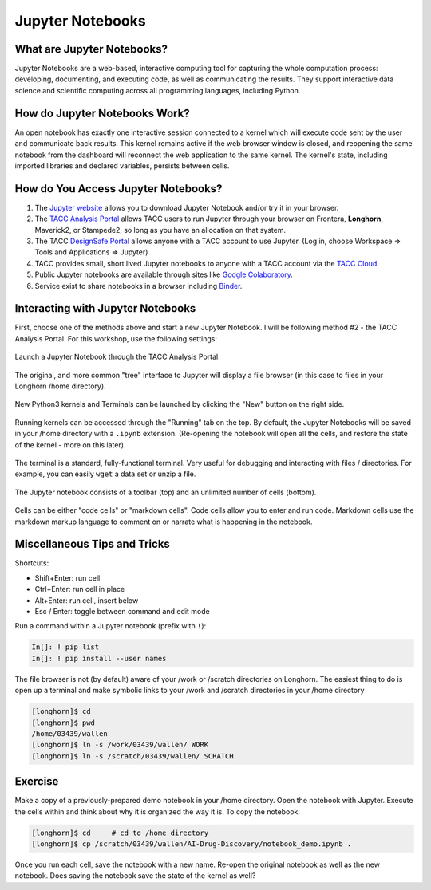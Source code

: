 Jupyter Notebooks
=================

What are Jupyter Notebooks?
---------------------------

Jupyter Notebooks are a web-based, interactive computing tool for capturing the
whole computation process: developing, documenting, and executing code, as well
as communicating the results. They support interactive data science and scientific
computing across all programming languages, including Python.


How do Jupyter Notebooks Work?
------------------------------

An open notebook has exactly one interactive session connected to a kernel which
will execute code sent by the user and communicate back results. This kernel
remains active if the web browser window is closed, and reopening the same
notebook from the dashboard will reconnect the web application to the same kernel.
The kernel's state, including imported libraries and declared variables, persists
between cells.


How do You Access Jupyter Notebooks?
------------------------------------

1. The `Jupyter website <https://www.jupyter.org>`_ allows you to download Jupyter
   Notebook and/or try it in your browser.
2. The `TACC Analysis Portal <https://vis02.tacc.utexas.edu/>`_ allows TACC users to run Jupyter
   through your browser on Frontera, **Longhorn**, Maverick2, or Stampede2, so long
   as you have an allocation on that system.
3. The TACC `DesignSafe Portal <https://www.designsafe-ci.org>`_ allows anyone with
   a TACC account to use Jupyter. (Log in, choose Workspace => Tools and Applications => Jupyter)
4. TACC provides small, short lived Jupyter notebooks to anyone with a TACC account
   via the `TACC Cloud <https://jupyter.tacc.cloud/hub/login>`_.
5. Public Jupyter notebooks are available through sites like
   `Google Colaboratory <https://research.google.com/colaboratory/>`_.
6. Service exist to share notebooks in a browser including `Binder <https://mybinder.org/>`_.



Interacting with Jupyter Notebooks
----------------------------------

First, choose one of the methods above and start a new Jupyter Notebook. I will
be following method #2 - the TACC Analysis Portal. For this workshop, use the
following settings:

.. figure:: images/vis_portal_filled.png
    :width: 600px
    :align: center

    Launch a Jupyter Notebook through the TACC Analysis Portal.

The original, and more common "tree" interface to Jupyter will display a file
browser (in this case to files in your Longhorn /home directory).

.. figure:: images/jupyter_overview_1.png
    :width: 700px
    :align: center


New Python3 kernels and Terminals can be launched by clicking the "New" button
on the right side.

.. figure:: images/jupyter_overview_2.png
    :width: 700px
    :align: center


Running kernels can be accessed through the "Running" tab on the top. By default,
the Jupyter Notebooks will be saved in your /home directory with a ``.ipynb``
extension. (Re-opening the notebook will open all the cells, and restore the state
of the kernel - more on this later).

.. figure:: images/jupyter_overview_3.png
    :width: 700px
    :align: center


The terminal is a standard, fully-functional terminal. Very useful for debugging
and interacting with files / directories. For example, you can easily ``wget`` a
data set or unzip a file.

.. figure:: images/jupyter_overview_4.png
    :width: 700px
    :align: center


The Jupyter notebook consists of a toolbar (top) and an unlimited number of
cells (bottom).

.. figure:: images/jupyter_overview_5.png
    :width: 700px
    :align: center


Cells can be either "code cells" or "markdown cells". Code cells allow you to
enter and run code. Markdown cells use the markdown markup language to comment on
or narrate what is happening in the notebook.

.. figure:: images/jupyter_overview_6.png
    :width: 700px
    :align: center


Miscellaneous Tips and Tricks
-----------------------------

Shortcuts:

* Shift+Enter: run cell
* Ctrl+Enter: run cell in place
* Alt+Enter: run cell, insert below
* Esc / Enter: toggle between command and edit mode


Run a command within a Jupyter notebook (prefix with ``!``):

.. code-block:: console

   In[]: ! pip list
   In[]: ! pip install --user names


The file browser is not (by default) aware of your /work or /scratch directories
on Longhorn. The easiest thing to do is open up a terminal and make symbolic
links to your /work and /scratch directories in your /home directory

.. code-block:: console

   [longhorn]$ cd
   [longhorn]$ pwd
   /home/03439/wallen
   [longhorn]$ ln -s /work/03439/wallen/ WORK
   [longhorn]$ ln -s /scratch/03439/wallen/ SCRATCH


Exercise
--------

Make a copy of a previously-prepared demo notebook in your /home directory. Open
the notebook with Jupyter. Execute the cells within and think about why it is
organized the way it is. To copy the notebook:

.. code-block:: console

   [longhorn]$ cd     # cd to /home directory
   [longhorn]$ cp /scratch/03439/wallen/AI-Drug-Discovery/notebook_demo.ipynb .


Once you run each cell, save the notebook with a new name. Re-open the original
notebook as well as the new notebook. Does saving the notebook save the state of
the kernel as well?
